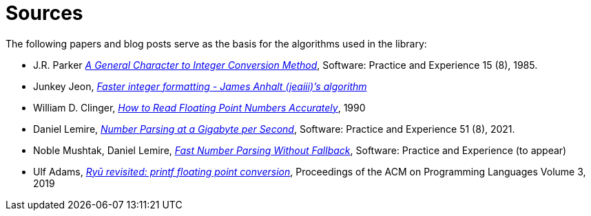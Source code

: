 ////
Copyright 2023 Matt Borland
Distributed under the Boost Software License, Version 1.0.
https://www.boost.org/LICENSE_1_0.txt
////

[#sources]
= Sources

The following papers and blog posts serve as the basis for the algorithms used in the library:

:idprefix:
:linkattrs:

- J.R. Parker https://dl.acm.org/doi/abs/10.1002/spe.4380150804[_A General Character to Integer Conversion Method_], Software: Practice and Experience 15 (8), 1985.

- Junkey Jeon, https://jk-jeon.github.io/posts/2022/02/jeaiii-algorithm/[_Faster integer formatting - James Anhalt (jeaiii)’s algorithm_]

- William D. Clinger, https://dl.acm.org/doi/pdf/10.1145/93542.93557[_How to Read Floating Point Numbers Accurately_], 1990

- Daniel Lemire, https://arxiv.org/abs/2101.11408[_Number Parsing at a Gigabyte per Second_], Software: Practice and Experience 51 (8), 2021.

- Noble Mushtak, Daniel Lemire, https://arxiv.org/abs/2212.06644[_Fast Number Parsing Without Fallback_], Software: Practice and Experience (to appear)

- Ulf Adams, https://dl.acm.org/doi/10.1145/3360595[_Ryū revisited: printf floating point conversion_], Proceedings of the ACM on Programming Languages Volume 3, 2019
